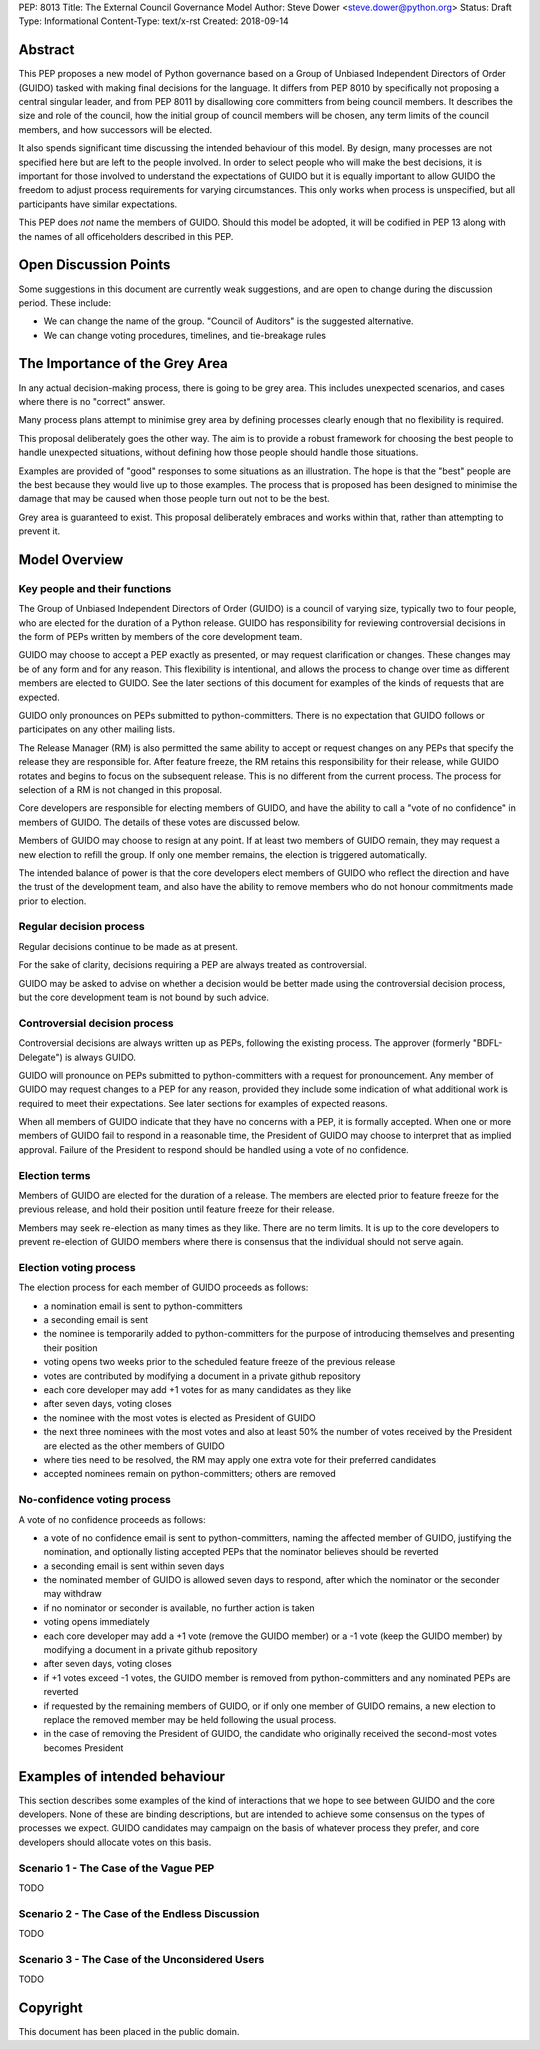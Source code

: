 PEP: 8013
Title: The External Council Governance Model
Author: Steve Dower <steve.dower@python.org>
Status: Draft
Type: Informational
Content-Type: text/x-rst
Created: 2018-09-14

Abstract
========

This PEP proposes a new model of Python governance based on a Group
of Unbiased Independent Directors of Order (GUIDO) tasked with making
final decisions for the language.  It differs from PEP 8010 by
specifically not proposing a central singular leader, and from PEP
8011 by disallowing core committers from being council members. It
describes the size and role of the council, how the initial group of
council members will be chosen, any term limits of the council
members, and how successors will be elected.

It also spends significant time discussing the intended behaviour of
this model. By design, many processes are not specified here but are
left to the people involved. In order to select people who will make
the best decisions, it is important for those involved to understand
the expectations of GUIDO but it is equally important to allow GUIDO
the freedom to adjust process requirements for varying circumstances.
This only works when process is unspecified, but all participants have
similar expectations.

This PEP does *not* name the members of GUIDO. Should this model be
adopted, it will be codified in PEP 13 along with the names of all
officeholders described in this PEP.

Open Discussion Points
======================

Some suggestions in this document are currently weak suggestions, and
are open to change during the discussion period. These include:

* We can change the name of the group. "Council of Auditors" is the
  suggested alternative.

* We can change voting procedures, timelines, and tie-breakage rules


The Importance of the Grey Area
===============================

In any actual decision-making process, there is going to be grey area.
This includes unexpected scenarios, and cases where there is no
"correct" answer.

Many process plans attempt to minimise grey area by defining processes
clearly enough that no flexibility is required.

This proposal deliberately goes the other way. The aim is to provide a
robust framework for choosing the best people to handle unexpected
situations, without defining how those people should handle those
situations.

Examples are provided of "good" responses to some situations as an
illustration. The hope is that the "best" people are the best because
they would live up to those examples. The process that is proposed has
been designed to minimise the damage that may be caused when those
people turn out not to be the best.

Grey area is guaranteed to exist. This proposal deliberately embraces
and works within that, rather than attempting to prevent it.

Model Overview
==============

Key people and their functions
------------------------------

The Group of Unbiased Independent Directors of Order (GUIDO) is a
council of varying size, typically two to four people, who are elected
for the duration of a Python release. GUIDO has responsibility for
reviewing controversial decisions in the form of PEPs written by
members of the core development team.

GUIDO may choose to accept a PEP exactly as presented, or may request
clarification or changes. These changes may be of any form and for any
reason. This flexibility is intentional, and allows the process to
change over time as different members are elected to GUIDO. See the
later sections of this document for examples of the kinds of requests
that are expected.

GUIDO only pronounces on PEPs submitted to python-committers. There is
no expectation that GUIDO follows or participates on any other mailing
lists.

The Release Manager (RM) is also permitted the same ability to accept
or request changes on any PEPs that specify the release they are
responsible for. After feature freeze, the RM retains this
responsibility for their release, while GUIDO rotates and begins to
focus on the subsequent release. This is no different from the current
process. The process for selection of a RM is not changed in this
proposal.

Core developers are responsible for electing members of GUIDO, and
have the ability to call a "vote of no confidence" in members of
GUIDO. The details of these votes are discussed below.

Members of GUIDO may choose to resign at any point. If at least two
members of GUIDO remain, they may request a new election to refill the
group. If only one member remains, the election is triggered
automatically.

The intended balance of power is that the core developers elect
members of GUIDO who reflect the direction and have the trust of the
development team, and also have the ability to remove members who do
not honour commitments made prior to election.

Regular decision process
------------------------

Regular decisions continue to be made as at present.

For the sake of clarity, decisions requiring a PEP are always treated
as controversial.

GUIDO may be asked to advise on whether a decision would be better
made using the controversial decision process, but the core
development team is not bound by such advice.

Controversial decision process
------------------------------

Controversial decisions are always written up as PEPs, following the
existing process. The approver (formerly "BDFL-Delegate") is always
GUIDO.

GUIDO will pronounce on PEPs submitted to python-committers with a
request for pronouncement. Any member of GUIDO may request changes to
a PEP for any reason, provided they include some indication of what
additional work is required to meet their expectations. See later
sections for examples of expected reasons.

When all members of GUIDO indicate that they have no concerns with a
PEP, it is formally accepted. When one or more members of GUIDO fail
to respond in a reasonable time, the President of GUIDO may choose to
interpret that as implied approval. Failure of the President to
respond should be handled using a vote of no confidence.

Election terms
--------------

Members of GUIDO are elected for the duration of a release. The
members are elected prior to feature freeze for the previous release,
and hold their position until feature freeze for their release.

Members may seek re-election as many times as they like. There are no
term limits. It is up to the core developers to prevent re-election of
GUIDO members where there is consensus that the individual should not
serve again.

Election voting process
------------------------

The election process for each member of GUIDO proceeds as follows:

* a nomination email is sent to python-committers
* a seconding email is sent
* the nominee is temporarily added to python-committers for the
  purpose of introducing themselves and presenting their position
* voting opens two weeks prior to the scheduled feature freeze of the
  previous release
* votes are contributed by modifying a document in a private github
  repository
* each core developer may add +1 votes for as many candidates as they
  like
* after seven days, voting closes
* the nominee with the most votes is elected as President of GUIDO
* the next three nominees with the most votes and also at least 50%
  the number of votes received by the President are elected as the
  other members of GUIDO
* where ties need to be resolved, the RM may apply one extra vote for
  their preferred candidates
* accepted nominees remain on python-committers; others are removed

No-confidence voting process
----------------------------

A vote of no confidence proceeds as follows:

* a vote of no confidence email is sent to python-committers, naming
  the affected member of GUIDO, justifying the nomination, and
  optionally listing accepted PEPs that the nominator believes should
  be reverted
* a seconding email is sent within seven days
* the nominated member of GUIDO is allowed seven days to respond,
  after which the nominator or the seconder may withdraw
* if no nominator or seconder is available, no further action is
  taken
* voting opens immediately
* each core developer may add a +1 vote (remove the GUIDO member) or
  a -1 vote (keep the GUIDO member) by modifying a document in a
  private github repository
* after seven days, voting closes
* if +1 votes exceed -1 votes, the GUIDO member is removed from
  python-committers and any nominated PEPs are reverted
* if requested by the remaining members of GUIDO, or if only one
  member of GUIDO remains, a new election to replace the removed
  member may be held following the usual process.
* in the case of removing the President of GUIDO, the candidate
  who originally received the second-most votes becomes President

Examples of intended behaviour
==============================

This section describes some examples of the kind of interactions that
we hope to see between GUIDO and the core developers. None of these
are binding descriptions, but are intended to achieve some consensus
on the types of processes we expect. GUIDO candidates may campaign
on the basis of whatever process they prefer, and core developers
should allocate votes on this basis.

Scenario 1 - The Case of the Vague PEP
--------------------------------------

TODO

Scenario 2 - The Case of the Endless Discussion
-----------------------------------------------

TODO

Scenario 3 - The Case of the Unconsidered Users
-----------------------------------------------

TODO


Copyright
=========

This document has been placed in the public domain.



..
   Local Variables:
   mode: indented-text
   indent-tabs-mode: nil
   sentence-end-double-space: t
   fill-column: 70
   coding: utf-8
   End:
